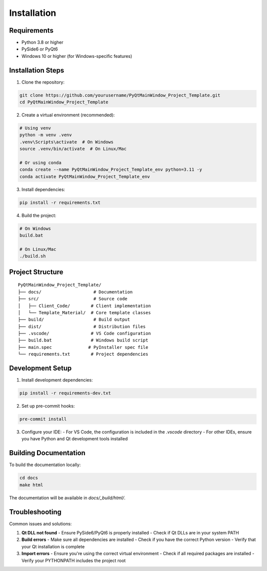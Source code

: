 Installation
============

Requirements
-----------

* Python 3.8 or higher
* PySide6 or PyQt6
* Windows 10 or higher (for Windows-specific features)

Installation Steps
----------------

1. Clone the repository:

.. code-block:: bash

    git clone https://github.com/yourusername/PyQtMainWindow_Project_Template.git
    cd PyQtMainWindow_Project_Template

2. Create a virtual environment (recommended):

.. code-block:: bash

    # Using venv
    python -m venv .venv
    .venv\Scripts\activate  # On Windows
    source .venv/bin/activate  # On Linux/Mac

    # Or using conda
    conda create --name PyQtMainWindow_Project_Template_env python=3.11 -y
    conda activate PyQtMainWindow_Project_Template_env

3. Install dependencies:

.. code-block:: bash

    pip install -r requirements.txt

4. Build the project:

.. code-block:: bash

    # On Windows
    build.bat

    # On Linux/Mac
    ./build.sh

Project Structure
---------------

::

    PyQtMainWindow_Project_Template/
    ├── docs/                    # Documentation
    ├── src/                     # Source code
    │   ├── Client_Code/        # Client implementation
    │   └── Template_Material/  # Core template classes
    ├── build/                   # Build output
    ├── dist/                    # Distribution files
    ├── .vscode/                # VS Code configuration
    ├── build.bat               # Windows build script
    ├── main.spec              # PyInstaller spec file
    └── requirements.txt        # Project dependencies

Development Setup
---------------

1. Install development dependencies:

.. code-block:: bash

    pip install -r requirements-dev.txt

2. Set up pre-commit hooks:

.. code-block:: bash

    pre-commit install

3. Configure your IDE:
   - For VS Code, the configuration is included in the `.vscode` directory
   - For other IDEs, ensure you have Python and Qt development tools installed

Building Documentation
--------------------

To build the documentation locally:

.. code-block:: bash

    cd docs
    make html

The documentation will be available in `docs/_build/html/`.

Troubleshooting
--------------

Common issues and solutions:

1. **Qt DLL not found**
   - Ensure PySide6/PyQt6 is properly installed
   - Check if Qt DLLs are in your system PATH

2. **Build errors**
   - Make sure all dependencies are installed
   - Check if you have the correct Python version
   - Verify that your Qt installation is complete

3. **Import errors**
   - Ensure you're using the correct virtual environment
   - Check if all required packages are installed
   - Verify your PYTHONPATH includes the project root 
